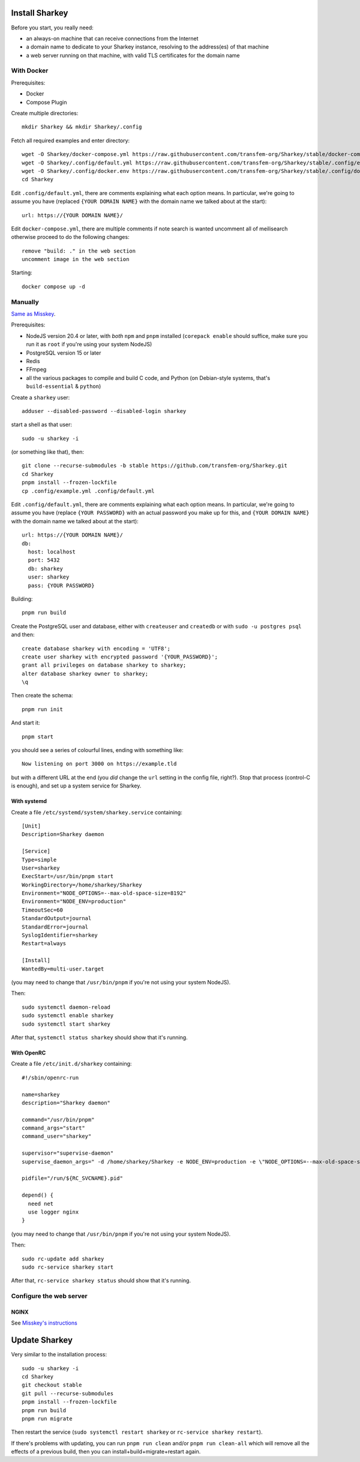 Install Sharkey
===============

Before you start, you really need:

* an always-on machine that can receive connections from the Internet
* a domain name to dedicate to your Sharkey instance, resolving to the
  address(es) of that machine
* a web server running on that machine, with valid TLS certificates
  for the domain name

With Docker
-----------

Prerequisites:

* Docker
* Compose Plugin

Create multiple directories::

  mkdir Sharkey && mkdir Sharkey/.config

Fetch all required examples and enter directory::

  wget -O Sharkey/docker-compose.yml https://raw.githubusercontent.com/transfem-org/Sharkey/stable/docker-compose.yml.example
  wget -O Sharkey/.config/default.yml https://raw.githubusercontent.com/transfem-org/Sharkey/stable/.config/example.yml
  wget -O Sharkey/.config/docker.env https://raw.githubusercontent.com/transfem-org/Sharkey/stable/.config/docker_example.env
  cd Sharkey

Edit ``.config/default.yml``, there are comments explaining what each
option means. In particular, we're going to assume you have (replaced ``{YOUR DOMAIN NAME}`` with the domain name we talked about at the
start)::

  url: https://{YOUR DOMAIN NAME}/

Edit ``docker-compose.yml``, there are multiple comments if note search is wanted uncomment all of meilisearch otherwise proceed to do the following changes::

  remove "build: ." in the web section
  uncomment image in the web section

Starting::

  docker compose up -d

Manually
--------

`Same as Misskey
<https://misskey-hub.net/en/docs/install/manual.html>`_.

Prerequisites:

* NodeJS version 20.4 or later, with *both* ``npm`` and ``pnpm``
  installed (``corepack enable`` should suffice, make sure you run it
  as ``root`` if you're using your system NodeJS)
* PostgreSQL version 15 or later
* Redis
* FFmpeg
* all the various packages to compile and build C code, and Python (on
  Debian-style systems, that's ``build-essential`` & ``python``)

Create a ``sharkey`` user::

  adduser --disabled-password --disabled-login sharkey

start a shell as that user::

  sudo -u sharkey -i

(or something like that), then::

  git clone --recurse-submodules -b stable https://github.com/transfem-org/Sharkey.git
  cd Sharkey
  pnpm install --frozen-lockfile
  cp .config/example.yml .config/default.yml

Edit ``.config/default.yml``, there are comments explaining what each
option means. In particular, we're going to assume you have (replace
``{YOUR PASSWORD}`` with an actual password you make up for this, and
``{YOUR DOMAIN NAME}`` with the domain name we talked about at the
start)::

  url: https://{YOUR DOMAIN NAME}/
  db:
    host: localhost
    port: 5432
    db: sharkey
    user: sharkey
    pass: {YOUR PASSWORD}

Building::

  pnpm run build

Create the PostgreSQL user and database, either with ``createuser``
and ``createdb`` or with ``sudo -u postgres psql`` and then::

  create database sharkey with encoding = 'UTF8';
  create user sharkey with encrypted password '{YOUR_PASSWORD}';
  grant all privileges on database sharkey to sharkey;
  alter database sharkey owner to sharkey;
  \q

Then create the schema::

  pnpm run init

And start it::

  pnpm start

you should see a series of colourful lines, ending with something
like::

  Now listening on port 3000 on https://example.tld

but with a different URL at the end (you *did* change the ``url``
setting in the config file, right?). Stop that process (control-C is
enough), and set up a system service for Sharkey.

With systemd
~~~~~~~~~~~~

Create a file ``/etc/systemd/system/sharkey.service`` containing::

  [Unit]
  Description=Sharkey daemon

  [Service]
  Type=simple
  User=sharkey
  ExecStart=/usr/bin/pnpm start
  WorkingDirectory=/home/sharkey/Sharkey
  Environment="NODE_OPTIONS=--max-old-space-size=8192"
  Environment="NODE_ENV=production"
  TimeoutSec=60
  StandardOutput=journal
  StandardError=journal
  SyslogIdentifier=sharkey
  Restart=always

  [Install]
  WantedBy=multi-user.target

(you may need to change that ``/usr/bin/pnpm`` if you're not using
your system NodeJS).

Then::

  sudo systemctl daemon-reload
  sudo systemctl enable sharkey
  sudo systemctl start sharkey

After that, ``systemctl status sharkey`` should show that it's
running.

With OpenRC
~~~~~~~~~~~

Create a file ``/etc/init.d/sharkey`` containing::

  #!/sbin/openrc-run

  name=sharkey
  description="Sharkey daemon"

  command="/usr/bin/pnpm"
  command_args="start"
  command_user="sharkey"

  supervisor="supervise-daemon"
  supervise_daemon_args=" -d /home/sharkey/Sharkey -e NODE_ENV=production -e \"NODE_OPTIONS=--max-old-space-size=8192\"~

  pidfile="/run/${RC_SVCNAME}.pid"

  depend() {
    need net
    use logger nginx
  }

(you may need to change that ``/usr/bin/pnpm`` if you're not using
your system NodeJS).

Then::

  sudo rc-update add sharkey
  sudo rc-service sharkey start

After that, ``rc-service sharkey status`` should show that it's
running.

Configure the web server
------------------------

NGINX
~~~~~

See `Misskey's instructions
<https://misskey-hub.net/en/docs/admin/nginx.html>`_

Update Sharkey
==============

Very similar to the installation process::

  sudo -u sharkey -i
  cd Sharkey
  git checkout stable
  git pull --recurse-submodules
  pnpm install --frozen-lockfile
  pnpm run build
  pnpm run migrate

Then restart the service (``sudo systemctl restart sharkey`` or
``rc-service sharkey restart``).

If there's problems with updating, you can run ``pnpm run clean``
and/or ``pnpm run clean-all`` which will remove all the effects of a
previous build, then you can install+build+migrate+restart again.
